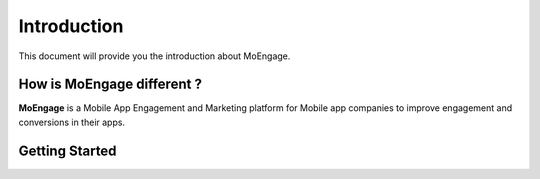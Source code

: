 
Introduction
============

This document will provide you the introduction about MoEngage.

How is MoEngage different ?
---------------------------

**MoEngage** is a Mobile App Engagement and Marketing platform for Mobile app companies to improve engagement and conversions in their apps.

Getting Started
---------------

